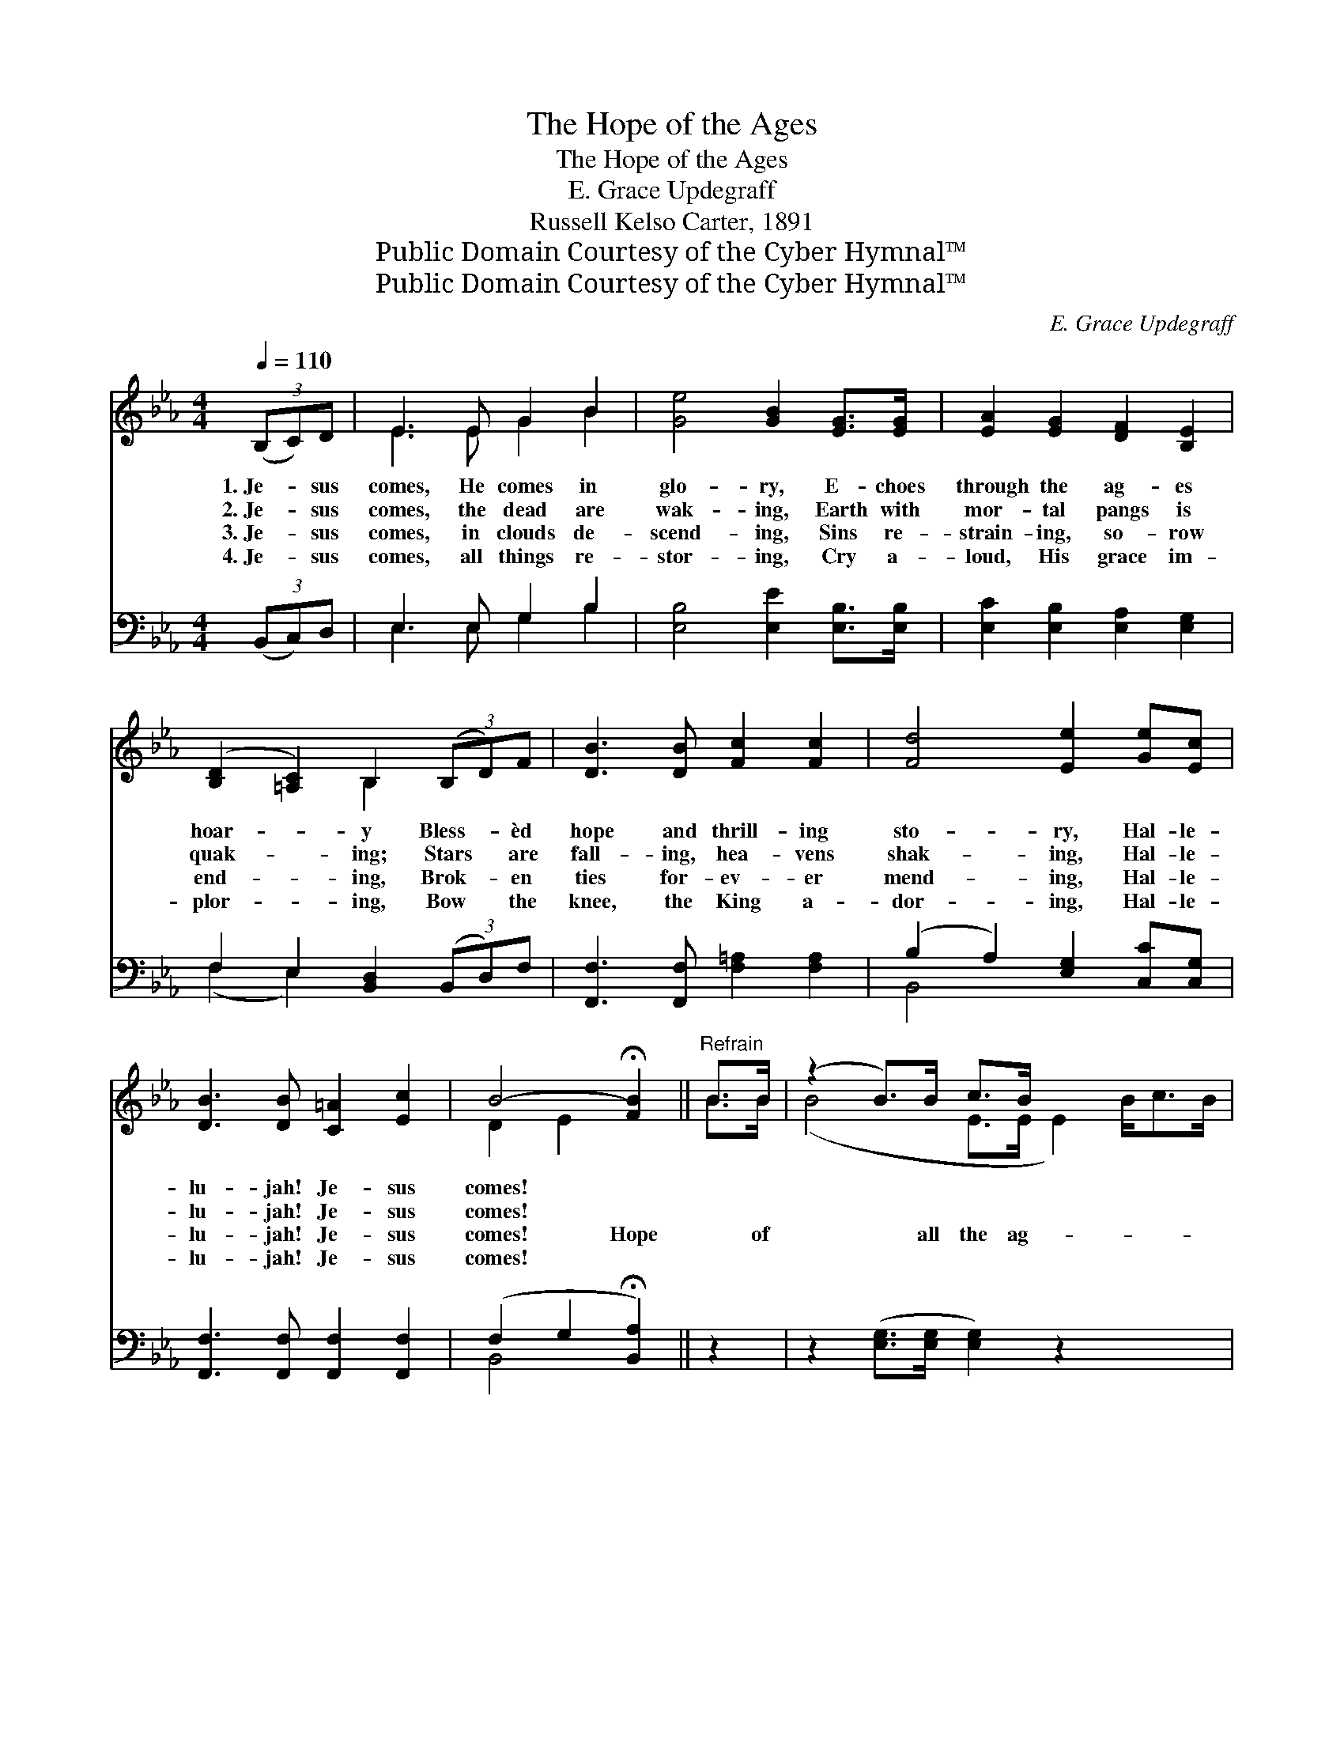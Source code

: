 X:1
T:The Hope of the Ages
T:The Hope of the Ages
T:E. Grace Updegraff
T:Russell Kelso Carter, 1891
T:Public Domain Courtesy of the Cyber Hymnal™
T:Public Domain Courtesy of the Cyber Hymnal™
C:E. Grace Updegraff
Z:Public Domain
Z:Courtesy of the Cyber Hymnal™
%%score ( 1 2 ) ( 3 4 )
L:1/8
Q:1/4=110
M:4/4
K:Eb
V:1 treble 
V:2 treble 
V:3 bass 
V:4 bass 
V:1
 (3(B,C)D | E3 E G2 B2 | [Ge]4 [GB]2 [EG]>[EG] | [EA]2 [EG]2 [DF]2 [B,E]2 | %4
w: 1.~Je- * sus|comes, He comes in|glo- ry, E- choes|through the ag- es|
w: 2.~Je- * sus|comes, the dead are|wak- ing, Earth with|mor- tal pangs is|
w: 3.~Je- * sus|comes, in clouds de-|scend- ing, Sins re-|strain- ing, so- row|
w: 4.~Je- * sus|comes, all things re-|stor- ing, Cry a-|loud, His grace im-|
 ([B,D]2 [=A,C]2) B,2 (3(B,D)F | [DB]3 [DB] [Fc]2 [Fc]2 | [Fd]4 [Ee]2 [Ge][Ec] | %7
w: hoar- * y Bless- * èd|hope and thrill- ing|sto- ry, Hal- le-|
w: quak- * ing; Stars * are|fall- ing, hea- vens|shak- ing, Hal- le-|
w: end- * ing, Brok- * en|ties for- ev- er|mend- ing, Hal- le-|
w: plor- * ing, Bow * the|knee, the King a-|dor- ing, Hal- le-|
 [DB]3 [DB] [C=A]2 [Ec]2 | B4- !fermata![FB]2 ||"^Refrain" B>B | (z2 B>)B c>B x9/2 | %11
w: lu- jah! Je- sus|comes! *|||
w: lu- jah! Je- sus|comes! *|||
w: lu- jah! Je- sus|comes! Hope|* of|* all the ag-|
w: lu- jah! Je- sus|comes! *|||
 (z2 [Ge]2) e>e x2 | (z2 e>)c B>G x13/2 | (z2 B,>)B, x8 | D>D F>F A>A D>D | %15
w: ||||
w: ||||
w: * es past,|* King of kings,|* He|comes at last. Up, ye saints of God|
w: ||||
 E>E G>G B>B [^Fc]>[Fc] | [GB]3 [Ge] [Fe]2 [Ad]2 | [Ge]6 |] %18
w: |||
w: |||
w: * a- wak- ing! See the morn- ing|light is break- ing!|Hal-|
w: |||
V:2
 x2 | E3 E G2 B2 | x8 | x8 | x4 B,2 x2 | x8 | x8 | x8 | D2 E2 x2 || B>B | (B4- E>E E2) B<cB/ | %11
 (e4- G>G e>)e | (e6- A>A A2) c<BG/ | F6 (D>D D2) B,>B, | D>D F>F A>A D>D | E>E G>G B>B x2 | x8 | %17
 x6 |] %18
V:3
 (3(B,,C,)D, | E,3 E, G,2 B,2 | [E,B,]4 [E,E]2 [E,B,]>[E,B,] | [E,C]2 [E,B,]2 [E,A,]2 [E,G,]2 | %4
 F,2 E,2 [B,,D,]2 (3(B,,D,)F, | [F,,F,]3 [F,,F,] [F,=A,]2 [F,A,]2 | (B,2 A,2) [E,G,]2 [C,C][C,G,] | %7
 [F,,F,]3 [F,,F,] [F,,F,]2 [F,,F,]2 | (F,2 G,2 !fermata![B,,A,]2) || z2 | %10
 z2 ([E,G,]>[E,G,] [E,G,]2) z2 x5/2 | z2 ([E,B,]>[E,B,] [E,B,]2) z2 | %12
 z2 ([A,C]>[A,C] [A,C]2) z2 x9/2 | z2 ([B,,B,]>[B,,B,] [B,,B,]2) B,,>B,, x4 | %14
 D,>D, F,>F, A,>A, D,>D, | E,>E, G,>G, B,>B, [=A,E]>[A,E] | [B,E]3 [B,E] [B,,B,]2 [B,,B,]2 | %17
 [E,B,]6 |] %18
V:4
 x2 | E,3 E, G,2 B,2 | x8 | x8 | (F,2 E,2) x4 | x8 | B,,4 x4 | x8 | B,,4- x2 || x2 | x21/2 | x8 | %12
 x25/2 | x6 B,,>B,, x4 | D,>D, F,>F, A,>A, D,>D, | E,>E, G,>G, B,>B, x2 | x8 | x6 |] %18

